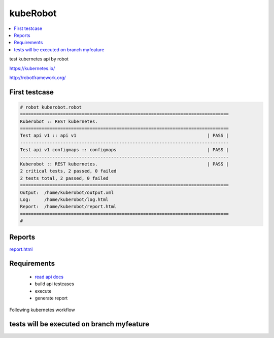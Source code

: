 kubeRobot
===============


.. image:: https://raw.githubusercontent.com/valdemarpavesi/kubeRobot/master/docs/kuberobot.png

.. contents::
   :local:


test kubernetes api by robot

https://kubernetes.io/

http://robotframework.org/


First testcase
--------------

.. code:: kubeRobot

	# robot kuberobot.robot
	==============================================================================
	Kuberobot :: REST kubernetes.
	==============================================================================
	Test api v1 :: api v1                                                 | PASS |
	------------------------------------------------------------------------------
	Test api v1 configmaps :: configmaps                                  | PASS |
	------------------------------------------------------------------------------
	Kuberobot :: REST kubernetes.                                         | PASS |
	2 critical tests, 2 passed, 0 failed
	2 tests total, 2 passed, 0 failed
	==============================================================================
	Output:  /home/kuberobot/output.xml
	Log:     /home/kuberobot/log.html
	Report:  /home/kuberobot/report.html
	==============================================================================
	#

.. image:: https://raw.githubusercontent.com/valdemarpavesi/kubeRobot/master/docs/passed.png

Reports
-------

`report.html <https://rawgit.com/valdemarpavesi/kubeRobot/master/report/report.html>`_


Requirements
------------

	- `read api docs <https://github.com/kubernetes/kubernetes/tree/master/docs/api-reference>`_

	- build api testcases

	- execute

	- generate report

Following kubernetes workflow

tests will be executed on branch myfeature
-----------------------------
.. image:: https://github.com/kubernetes/community/raw/master/contributors/devel/git_workflow.png
